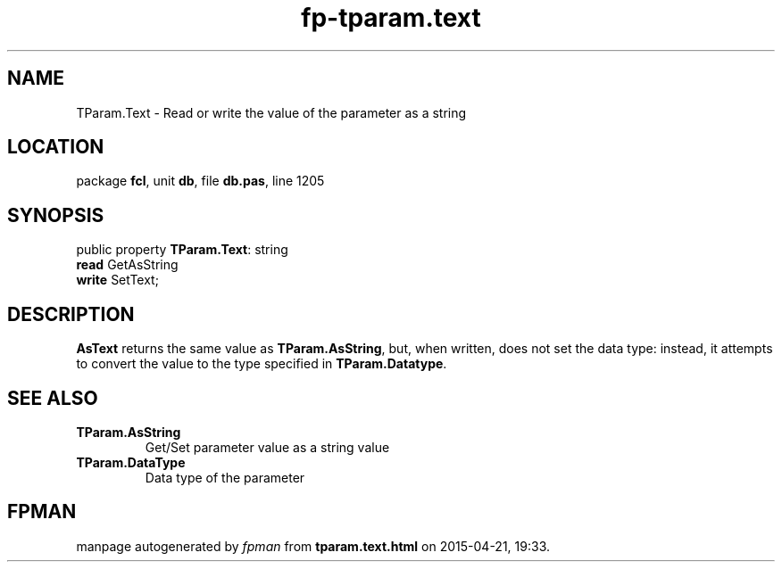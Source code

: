 .\" file autogenerated by fpman
.TH "fp-tparam.text" 3 "2014-03-14" "fpman" "Free Pascal Programmer's Manual"
.SH NAME
TParam.Text - Read or write the value of the parameter as a string
.SH LOCATION
package \fBfcl\fR, unit \fBdb\fR, file \fBdb.pas\fR, line 1205
.SH SYNOPSIS
public property \fBTParam.Text\fR: string
  \fBread\fR GetAsString
  \fBwrite\fR SetText;
.SH DESCRIPTION
\fBAsText\fR returns the same value as \fBTParam.AsString\fR, but, when written, does not set the data type: instead, it attempts to convert the value to the type specified in \fBTParam.Datatype\fR.


.SH SEE ALSO
.TP
.B TParam.AsString
Get/Set parameter value as a string value
.TP
.B TParam.DataType
Data type of the parameter

.SH FPMAN
manpage autogenerated by \fIfpman\fR from \fBtparam.text.html\fR on 2015-04-21, 19:33.

